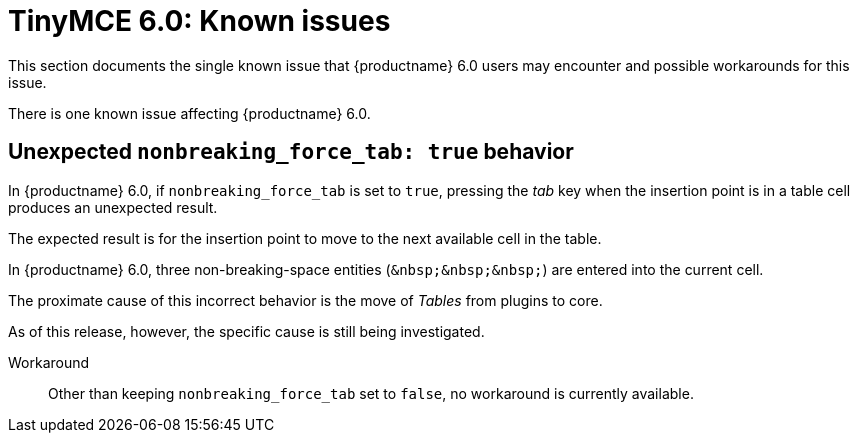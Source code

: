 = TinyMCE 6.0: Known issues
:navtitle: Known issues
:description: TinyMCE 6.0 known issues
:keywords: releasenotes, issues

This section documents the single known issue that {productname} 6.0 users may encounter and possible workarounds for this issue.

// tag::known-issues[]
There is one known issue affecting {productname} 6.0.

== Unexpected `nonbreaking_force_tab: true` behavior

In {productname} 6.0, if `nonbreaking_force_tab` is set to `true`, pressing the _tab_ key when the insertion point is in a table cell produces an unexpected result.

The expected result is for the insertion point to move to the next available cell in the table.

In {productname} 6.0, three non-breaking-space entities (`+&nbsp;&nbsp;&nbsp;+`) are entered into the current cell.

The proximate cause of this incorrect behavior is the move of _Tables_ from plugins to core.

As of this release, however, the specific cause is still being investigated.

Workaround::
Other than keeping `nonbreaking_force_tab` set to `false`, no workaround is currently available.

// end::known-issues[]